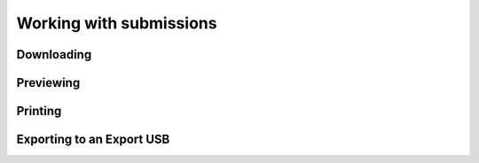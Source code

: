 Working with submissions
========================

Downloading
-----------

Previewing
----------

Printing
--------

Exporting to an Export USB
--------------------------


